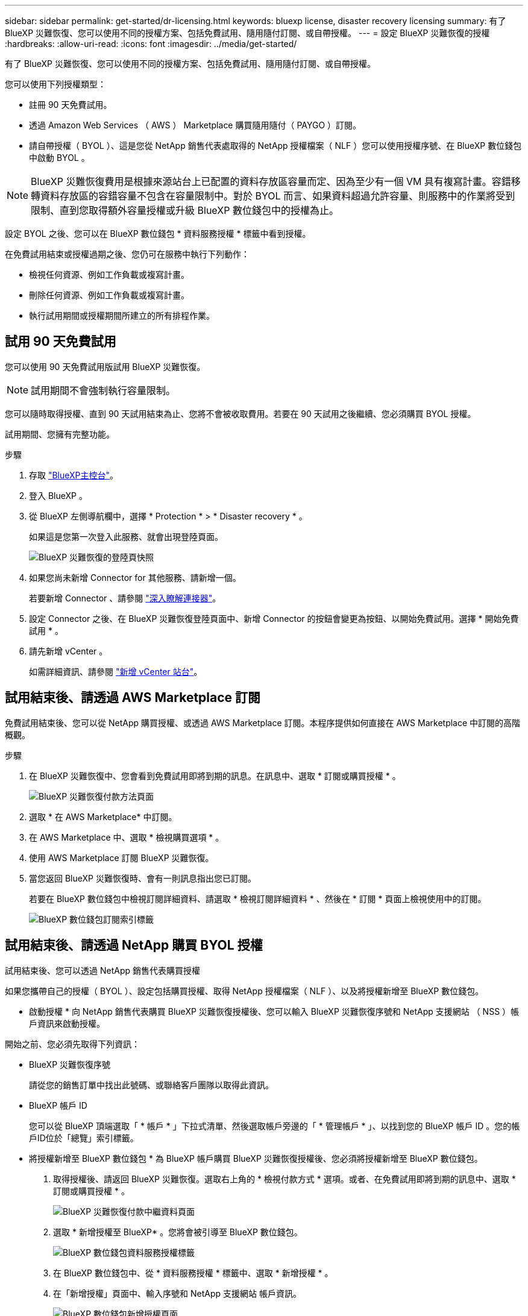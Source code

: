 ---
sidebar: sidebar 
permalink: get-started/dr-licensing.html 
keywords: bluexp license, disaster recovery licensing 
summary: 有了 BlueXP 災難恢復、您可以使用不同的授權方案、包括免費試用、隨用隨付訂閱、或自帶授權。 
---
= 設定 BlueXP 災難恢復的授權
:hardbreaks:
:allow-uri-read: 
:icons: font
:imagesdir: ../media/get-started/


[role="lead"]
有了 BlueXP 災難恢復、您可以使用不同的授權方案、包括免費試用、隨用隨付訂閱、或自帶授權。

您可以使用下列授權類型：

* 註冊 90 天免費試用。
* 透過 Amazon Web Services （ AWS ） Marketplace 購買隨用隨付（ PAYGO ）訂閱。
* 請自帶授權（ BYOL ）、這是您從 NetApp 銷售代表處取得的 NetApp 授權檔案（ NLF ）您可以使用授權序號、在 BlueXP 數位錢包中啟動 BYOL 。



NOTE: BlueXP 災難恢復費用是根據來源站台上已配置的資料存放區容量而定、因為至少有一個 VM 具有複寫計畫。容錯移轉資料存放區的容錯容量不包含在容量限制中。對於 BYOL 而言、如果資料超過允許容量、則服務中的作業將受到限制、直到您取得額外容量授權或升級 BlueXP 數位錢包中的授權為止。

設定 BYOL 之後、您可以在 BlueXP 數位錢包 * 資料服務授權 * 標籤中看到授權。

在免費試用結束或授權過期之後、您仍可在服務中執行下列動作：

* 檢視任何資源、例如工作負載或複寫計畫。
* 刪除任何資源、例如工作負載或複寫計畫。
* 執行試用期間或授權期間所建立的所有排程作業。




== 試用 90 天免費試用

您可以使用 90 天免費試用版試用 BlueXP 災難恢復。


NOTE: 試用期間不會強制執行容量限制。

您可以隨時取得授權、直到 90 天試用結束為止、您將不會被收取費用。若要在 90 天試用之後繼續、您必須購買 BYOL 授權。

試用期間、您擁有完整功能。

.步驟
. 存取 https://console.bluexp.netapp.com/["BlueXP主控台"^]。
. 登入 BlueXP 。
. 從 BlueXP 左側導航欄中，選擇 * Protection * > * Disaster recovery * 。
+
如果這是您第一次登入此服務、就會出現登陸頁面。

+
image:draas-landing2.png["BlueXP 災難恢復的登陸頁快照"]

. 如果您尚未新增 Connector for 其他服務、請新增一個。
+
若要新增 Connector 、請參閱 https://docs.netapp.com/us-en/bluexp-setup-admin/concept-connectors.html["深入瞭解連接器"^]。

. 設定 Connector 之後、在 BlueXP 災難恢復登陸頁面中、新增 Connector 的按鈕會變更為按鈕、以開始免費試用。選擇 * 開始免費試用 * 。
. 請先新增 vCenter 。
+
如需詳細資訊、請參閱 link:../use/sites-add.html["新增 vCenter 站台"]。





== 試用結束後、請透過 AWS Marketplace 訂閱

免費試用結束後、您可以從 NetApp 購買授權、或透過 AWS Marketplace 訂閱。本程序提供如何直接在 AWS Marketplace 中訂閱的高階概觀。

.步驟
. 在 BlueXP 災難恢復中、您會看到免費試用即將到期的訊息。在訊息中、選取 * 訂閱或購買授權 * 。
+
image:draas-license-subscribe2.png["BlueXP 災難恢復付款方法頁面"]

. 選取 * 在 AWS Marketplace* 中訂閱。
. 在 AWS Marketplace 中、選取 * 檢視購買選項 * 。
. 使用 AWS Marketplace 訂閱 BlueXP 災難恢復。
. 當您返回 BlueXP 災難恢復時、會有一則訊息指出您已訂閱。
+
若要在 BlueXP 數位錢包中檢視訂閱詳細資料、請選取 * 檢視訂閱詳細資料 * 、然後在 * 訂閱 * 頁面上檢視使用中的訂閱。

+
image:digital-wallet-subscriptions2.png["BlueXP 數位錢包訂閱索引標籤"]





== 試用結束後、請透過 NetApp 購買 BYOL 授權

試用結束後、您可以透過 NetApp 銷售代表購買授權

如果您攜帶自己的授權（ BYOL ）、設定包括購買授權、取得 NetApp 授權檔案（ NLF ）、以及將授權新增至 BlueXP 數位錢包。

* 啟動授權 *
向 NetApp 銷售代表購買 BlueXP 災難恢復授權後、您可以輸入 BlueXP 災難恢復序號和 NetApp 支援網站 （ NSS ）帳戶資訊來啟動授權。

開始之前、您必須先取得下列資訊：

* BlueXP 災難恢復序號
+
請從您的銷售訂單中找出此號碼、或聯絡客戶團隊以取得此資訊。

* BlueXP 帳戶 ID
+
您可以從 BlueXP 頂端選取「 * 帳戶 * 」下拉式清單、然後選取帳戶旁邊的「 * 管理帳戶 * 」、以找到您的 BlueXP 帳戶 ID 。您的帳戶ID位於「總覽」索引標籤。



* 將授權新增至 BlueXP 數位錢包 *
為 BlueXP 帳戶購買 BlueXP 災難恢復授權後、您必須將授權新增至 BlueXP 數位錢包。

. 取得授權後、請返回 BlueXP 災難恢復。選取右上角的 * 檢視付款方式 * 選項。或者、在免費試用即將到期的訊息中、選取 * 訂閱或購買授權 * 。
+
image:draas-license-subscribe2.png["BlueXP 災難恢復付款中繼資料頁面"]

. 選取 * 新增授權至 BlueXP* 。您將會被引導至 BlueXP 數位錢包。
+
image:digital-wallet-data-services-licenses-tab3.png["BlueXP 數位錢包資料服務授權標籤"]

. 在 BlueXP 數位錢包中、從 * 資料服務授權 * 標籤中、選取 * 新增授權 * 。
. 在「新增授權」頁面中、輸入序號和 NetApp 支援網站 帳戶資訊。
+
image:byol-digital-wallet-license-add2.png["BlueXP 數位錢包新增授權頁面"]

. 選擇*新增授權*。


.結果
BlueXP 數位錢包現在以授權證明災難恢復。

image:byol-digital-wallet-licenses-added.png["NetApp BlueXP 數位錢包"]



== BlueXP 授權到期時請更新

如果您的授權期限即將到期、或是您的授權容量已達到上限、您將會在 BlueXP 災難恢復 UI 中收到通知。您可以在 BlueXP 災難恢復授權過期前更新、以確保您存取掃描資料的能力不會中斷。


TIP: 此訊息也會出現在 BlueXP 數位錢包和中 https://docs.netapp.com/us-en/bluexp-setup-admin/task-monitor-cm-operations.html#monitoring-operations-status-using-the-notification-center["通知"]。

.步驟
. 選取 BlueXP 右下角的聊天圖示、以申請延長您的期限、或申請額外的授權容量、以取得特定序號。您也可以傳送電子郵件要求更新授權。
+
在您支付授權費用並向 NetApp 支援網站 註冊之後、 BlueXP 會自動更新 BlueXP 數位錢包中的授權、而「資料服務授權」頁面則會在 5 到 10 分鐘內反映變更。

. 如果BlueXP無法自動更新授權（例如、安裝在暗點）、則您需要手動上傳授權檔案。
+
.. 您可以從 NetApp 支援網站 取得授權檔案。
.. 存取 BlueXP 數位錢包。
.. 選取 * 資料服務授權 * 標籤、選取要更新之服務序號的 * 動作 ... * 圖示、然後選取 * 更新授權 * 。






== 結束免費試用

您可以隨時停止免費試用、也可以等到免費試用到期。

.步驟
. 在 BlueXP 災難恢復中，選擇右上角的 * 免費試用 - 查看詳細信息 * 。
. 在下拉式詳細資料中、選取 * 結束免費試用 * 。
+
image:draas-trial-end3.png["結束免費試用頁面"]

. 如果您要刪除所有資料、請勾選 * 當我的試用結束時刪除所有資料 * 。
+
這會刪除所有排程、複寫計畫、資源群組、 vCenter 和站台。稽核資料、作業記錄和工作記錄會保留到產品生命週期結束為止。

+

NOTE: 如果您結束免費試用、而不要求刪除資料、而且您沒有購買授權或訂閱、則在免費試用結束 60 天後、 BlueXP 災難恢復會刪除您所有的資料。

. 在文字方塊中輸入「 End 試用」。
. 選取 * 結束 * 。

